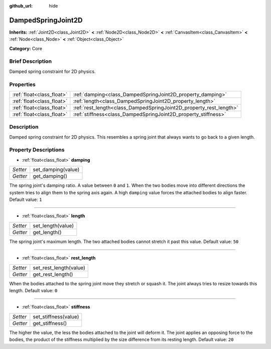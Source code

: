 :github_url: hide

.. Generated automatically by doc/tools/makerst.py in Godot's source tree.
.. DO NOT EDIT THIS FILE, but the DampedSpringJoint2D.xml source instead.
.. The source is found in doc/classes or modules/<name>/doc_classes.

.. _class_DampedSpringJoint2D:

DampedSpringJoint2D
===================

**Inherits:** :ref:`Joint2D<class_Joint2D>` **<** :ref:`Node2D<class_Node2D>` **<** :ref:`CanvasItem<class_CanvasItem>` **<** :ref:`Node<class_Node>` **<** :ref:`Object<class_Object>`

**Category:** Core

Brief Description
-----------------

Damped spring constraint for 2D physics.

Properties
----------

+---------------------------+--------------------------------------------------------------------+
| :ref:`float<class_float>` | :ref:`damping<class_DampedSpringJoint2D_property_damping>`         |
+---------------------------+--------------------------------------------------------------------+
| :ref:`float<class_float>` | :ref:`length<class_DampedSpringJoint2D_property_length>`           |
+---------------------------+--------------------------------------------------------------------+
| :ref:`float<class_float>` | :ref:`rest_length<class_DampedSpringJoint2D_property_rest_length>` |
+---------------------------+--------------------------------------------------------------------+
| :ref:`float<class_float>` | :ref:`stiffness<class_DampedSpringJoint2D_property_stiffness>`     |
+---------------------------+--------------------------------------------------------------------+

Description
-----------

Damped spring constraint for 2D physics. This resembles a spring joint that always wants to go back to a given length.

Property Descriptions
---------------------

.. _class_DampedSpringJoint2D_property_damping:

- :ref:`float<class_float>` **damping**

+----------+--------------------+
| *Setter* | set_damping(value) |
+----------+--------------------+
| *Getter* | get_damping()      |
+----------+--------------------+

The spring joint's damping ratio. A value between ``0`` and ``1``. When the two bodies move into different directions the system tries to align them to the spring axis again. A high ``damping`` value forces the attached bodies to align faster. Default value: ``1``

----

.. _class_DampedSpringJoint2D_property_length:

- :ref:`float<class_float>` **length**

+----------+-------------------+
| *Setter* | set_length(value) |
+----------+-------------------+
| *Getter* | get_length()      |
+----------+-------------------+

The spring joint's maximum length. The two attached bodies cannot stretch it past this value. Default value: ``50``

----

.. _class_DampedSpringJoint2D_property_rest_length:

- :ref:`float<class_float>` **rest_length**

+----------+------------------------+
| *Setter* | set_rest_length(value) |
+----------+------------------------+
| *Getter* | get_rest_length()      |
+----------+------------------------+

When the bodies attached to the spring joint move they stretch or squash it. The joint always tries to resize towards this length. Default value: ``0``

----

.. _class_DampedSpringJoint2D_property_stiffness:

- :ref:`float<class_float>` **stiffness**

+----------+----------------------+
| *Setter* | set_stiffness(value) |
+----------+----------------------+
| *Getter* | get_stiffness()      |
+----------+----------------------+

The higher the value, the less the bodies attached to the joint will deform it. The joint applies an opposing force to the bodies, the product of the stiffness multiplied by the size difference from its resting length. Default value: ``20``

